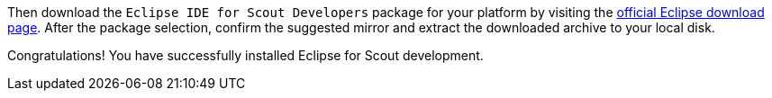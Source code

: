 :experimental:

Then download the `Eclipse IDE for Scout Developers` package for your platform by visiting the https://www.eclipse.org/downloads/packages[official Eclipse download page].
After the package selection, confirm the suggested mirror and extract the downloaded archive to your local disk.

Congratulations! You have successfully installed Eclipse for Scout development.
